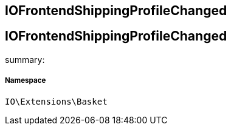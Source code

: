 :table-caption!:
:example-caption!:
:source-highlighter: prettify
:sectids!:

== IOFrontendShippingProfileChanged


[[io__iofrontendshippingprofilechanged]]
== IOFrontendShippingProfileChanged

summary: 




===== Namespace

`IO\Extensions\Basket`





